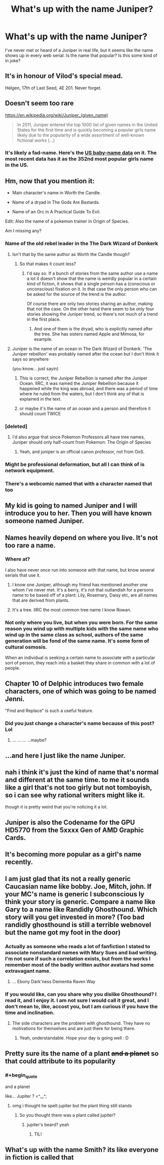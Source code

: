#+TITLE: What's up with the name Juniper?

* What's up with the name Juniper?
:PROPERTIES:
:Author: PHalfpipe
:Score: 28
:DateUnix: 1530939059.0
:END:
I've never met or heard of a Juniper in real life, but it seems like the name shows up in every web serial. Is the name that popular? Is this some kind of in joke?


** It's in honour of Vilod's special mead.

Helgen, 17th of Last Seed, 4E 201. Never forget.
:PROPERTIES:
:Author: Trips-Over-Tail
:Score: 35
:DateUnix: 1530944470.0
:END:


** Doesn't seem too rare

[[https://en.wikipedia.org/wiki/Juniper_(given_name)]]

#+begin_quote
  In 2011, Juniper entered the top 1000 list of given names in the United States for the first time and is quickly becoming a popular girls name likely due to the popularity of a wide assortment of well-known fictional works (...)
#+end_quote
:PROPERTIES:
:Author: ZeCatox
:Score: 31
:DateUnix: 1530946901.0
:END:

*** It's likely a fad-name. Here's the [[http://www.babynamewizard.com/voyager#prefix=juniper&sw=both&exact=false][US baby-name data]] on it. The most recent data has it as the 352nd most popular girls name in the US.
:PROPERTIES:
:Author: electrace
:Score: 14
:DateUnix: 1530958340.0
:END:


** Hm, now that you mention it:

- Main character's name in Worth the Candle.

- Name of a dryad in The Gods Are Bastards.

- Name of an Orc in A Practical Guide To Evil.

Edit: Also the name of a pokemon trainer in Origin of Species.

Am I missing any?
:PROPERTIES:
:Score: 29
:DateUnix: 1530946554.0
:END:

*** Name of the old rebel leader in the The Dark Wizard of Donkerk
:PROPERTIES:
:Author: PHalfpipe
:Score: 22
:DateUnix: 1530947576.0
:END:

**** Isn't that by the same author as Worth the Candle though?
:PROPERTIES:
:Author: Throwitover9000
:Score: 16
:DateUnix: 1530949280.0
:END:

***** So that makes it count less?
:PROPERTIES:
:Author: ketura
:Score: 8
:DateUnix: 1530949461.0
:END:

****** I'd say so. If a bunch of stories from the same author use a name a lot it doesn't show that the name is weirdly popular in a certain kind of fiction, it shows that a single person has a (conscious or unconscious) fixation on it. In that case the only person who can be asked for the source of the trend is the author.

Of course there are only two stories sharing an author, making that not the case. On the other hand there seem to be only four stories showing the Juniper trend, so there's not much of a trend in the first place.
:PROPERTIES:
:Author: Throwitover9000
:Score: 27
:DateUnix: 1530949842.0
:END:

******* And one of them is the dryad, who is explicitly named after the tree. She has sisters named Apple and Mimosa, for example.
:PROPERTIES:
:Author: sicutumbo
:Score: 15
:DateUnix: 1530976085.0
:END:


**** Juniper is the name of an ocean in The Dark Wizard of Donkerk. 'The Juniper rebellion' was probably named after the ocean but I don't think it says so anywhere

(you know... just sayin)
:PROPERTIES:
:Author: tjhance
:Score: 9
:DateUnix: 1531015944.0
:END:

***** This is correct, the Juniper Rebellion is named after the Juniper Ocean. IIRC, it was named the Juniper Rebellion because it happened while the king was abroad, and there was a period of time where he ruled from the waters, but I don't think any of that is explained in the text.
:PROPERTIES:
:Author: alexanderwales
:Score: 9
:DateUnix: 1531087155.0
:END:


***** or maybe it's the name of an ocean and a person and therefore it should count TWICE
:PROPERTIES:
:Author: tjhance
:Score: 2
:DateUnix: 1531016084.0
:END:


*** [deleted]
:PROPERTIES:
:Score: 18
:DateUnix: 1530969086.0
:END:

**** I'd also argue that since Pokemon Professors all have tree names, Juniper should only half-count from Pokemon: The Origin of Species
:PROPERTIES:
:Author: waylandertheslayer
:Score: 13
:DateUnix: 1531054897.0
:END:

***** Yeah, and juniper is an official canon professor, not from OoS.
:PROPERTIES:
:Author: Massim0g
:Score: 3
:DateUnix: 1531542038.0
:END:


*** Might be professional deformation, but all I can think of is network equipment.
:PROPERTIES:
:Author: htmlcoderexe
:Score: 2
:DateUnix: 1530982753.0
:END:


*** There's a webcomic named that with a character named that too
:PROPERTIES:
:Author: Ev0nix
:Score: 2
:DateUnix: 1533421625.0
:END:


** My kid is going to named Juniper and I will introduce you to her. Then you will have known someone named Juniper.
:PROPERTIES:
:Author: Kaylors
:Score: 11
:DateUnix: 1530986987.0
:END:


** Names heavily depend on where you live. It's not too rare a name.
:PROPERTIES:
:Author: xland44
:Score: 9
:DateUnix: 1530940540.0
:END:

*** Where at?

I also have never once run into someone with that name, but know several serials that use it.
:PROPERTIES:
:Author: ricree
:Score: 6
:DateUnix: 1530945225.0
:END:

**** I know one Juniper, although my friend has mentioned another one whom i've never met. It's a berry, it's not that outlandish for a persons name to be based off of a plant: Lily, Rosemary, Daisy etc, are all names that are derived from plants.
:PROPERTIES:
:Author: xland44
:Score: 7
:DateUnix: 1530952450.0
:END:


**** It's a tree. IIRC the most common tree name I know Rowan.
:PROPERTIES:
:Author: kotoshin
:Score: 2
:DateUnix: 1530974910.0
:END:


*** Not only where you live, but when you were born. For the same reason you wind up with multiple kids with the same name who wind up in the same class as school, authors of the same generation will be fond of the same name. It's some form of cultural osmosis.

When an individual is seeking a certain name to associate with a particular sort of person, they reach into a basket they share in common with a lot of people.
:PROPERTIES:
:Author: Sparkwitch
:Score: 1
:DateUnix: 1530979295.0
:END:


** Chapter 10 of Delphic introduces two female characters, one of which was going to be named Jenni.

"Find and Replace" is such a useful feature.
:PROPERTIES:
:Author: 9adam4
:Score: 8
:DateUnix: 1530988538.0
:END:

*** Did you just change a character's name because of this post? Lol
:PROPERTIES:
:Author: altoroc
:Score: 5
:DateUnix: 1531622003.0
:END:

**** ... ... ... ...maybe?
:PROPERTIES:
:Author: 9adam4
:Score: 5
:DateUnix: 1531622763.0
:END:


** ...and here I just like the name Juniper.
:PROPERTIES:
:Author: Subrosian_Smithy
:Score: 3
:DateUnix: 1530946349.0
:END:


** nah i think it's just the kind of name that's normal and different at the same time. to me it sounds like a girl that's not too girly but not tomboyish, so i can see why rational writers might like it.

though it is pretty weird that you're noticing it a lot.
:PROPERTIES:
:Author: cheers--
:Score: 3
:DateUnix: 1530961703.0
:END:


** Juniper is also the Codename for the GPU HD5770 from the 5xxxx Gen of AMD Graphic Cards.
:PROPERTIES:
:Author: TheIssac
:Score: 3
:DateUnix: 1531315868.0
:END:


** It's becoming more popular as a girl's name recently.
:PROPERTIES:
:Author: Charlie___
:Score: 2
:DateUnix: 1530943260.0
:END:


** I am just glad that its not a really generic Caucasian name like bobby. Joe, Mitch, john. If your MC's name is generic I subconscious ly think your story is generic. Compare a name like Gary to a name like Randidly Ghosthound. Which story will you get invested in more? (Too bad randidly ghosthound is still a terrible webnovel but the name got my foot in the door)
:PROPERTIES:
:Author: Ih8Otakus
:Score: 2
:DateUnix: 1530959620.0
:END:

*** Actually as someone who reads a lot of fanfiction I stated to associate nonstandard names with Mary Sues and bad writing. I'm not sure if such a correlation exists, but from the works I remember most of the badly written author avatars had some extravagant name.
:PROPERTIES:
:Author: CountVine
:Score: 10
:DateUnix: 1530997140.0
:END:

**** ... Ebony Dark'ness Dementia Raven Way
:PROPERTIES:
:Author: CopperZirconium
:Score: 9
:DateUnix: 1531104585.0
:END:


*** If you would like, can you share why you dislike Ghosthound? I read it, and I enjoy it. I am not sure I would call it great, and I don't mean to, like, accost you, but I am curious if you have the time and inclination.
:PROPERTIES:
:Author: ianstlawrence
:Score: 2
:DateUnix: 1531005545.0
:END:

**** The side characters are the problem with ghosthound. They have no motivations for themselves and are just there for being there.
:PROPERTIES:
:Author: Ih8Otakus
:Score: 5
:DateUnix: 1531011859.0
:END:

***** Yeah, understandable. Hope your day is going well : D
:PROPERTIES:
:Author: ianstlawrence
:Score: 1
:DateUnix: 1531065856.0
:END:


** Pretty sure its the name of a plant +and a planet+ so that could attribute to its popularity
:PROPERTIES:
:Author: DismalWard77
:Score: 2
:DateUnix: 1530947875.0
:END:

*** #+begin_quote
  and a planet
#+end_quote

like... Jupiter ? <^__^;
:PROPERTIES:
:Author: ZeCatox
:Score: 9
:DateUnix: 1530948232.0
:END:

**** omg i thought he spelt jupiter but the plant thing still stands
:PROPERTIES:
:Author: DismalWard77
:Score: 4
:DateUnix: 1530949559.0
:END:

***** So you thought there was a plant called jupiter?
:PROPERTIES:
:Author: Omnibuser
:Score: 8
:DateUnix: 1530960202.0
:END:

****** jupiter's beard? yeah
:PROPERTIES:
:Author: DismalWard77
:Score: 8
:DateUnix: 1530961019.0
:END:

******* TIL!
:PROPERTIES:
:Author: Omnibuser
:Score: 4
:DateUnix: 1530962023.0
:END:


** What's up with the name Smith? its like everyone in fiction is called that
:PROPERTIES:
:Author: MaddoScientisto
:Score: 1
:DateUnix: 1530990990.0
:END:
